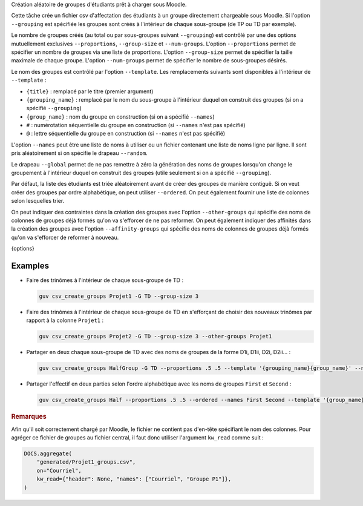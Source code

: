 Création aléatoire de groupes d'étudiants prêt à charger sous Moodle.

Cette tâche crée un fichier csv d'affectation des étudiants à un
groupe directement chargeable sous Moodle. Si l'option
``--grouping`` est spécifiée les groupes sont créés à l'intérieur
de chaque sous-groupe (de TP ou TD par exemple).

Le nombre de groupes créés (au total ou par sous-groupes suivant
``--grouping``) est contrôlé par une des options mutuellement
exclusives ``--proportions``, ``--group-size`` et
``--num-groups``. L'option ``--proportions`` permet de spécifier
un nombre de groupes via une liste de proportions. L'option
``--group-size`` permet de spécifier la taille maximale de chaque
groupe. L'option ``--num-groups`` permet de spécifier le nombre de
sous-groupes désirés.

Le nom des groupes est contrôlé par l'option ``--template``. Les
remplacements suivants sont disponibles à l'intérieur de
``--template`` :

- ``{title}`` : remplacé par le titre (premier argument)
- ``{grouping_name}`` : remplacé par le nom du sous-groupe à
  l'intérieur duquel on construit des groupes (si on a spécifié
  ``--grouping``)
- ``{group_name}`` : nom du groupe en construction (si on a
  spécifié ``--names``)
- ``#`` : numérotation séquentielle du groupe en construction (si
  ``--names`` n'est pas spécifié)
- ``@`` : lettre séquentielle du groupe en construction (si
  ``--names`` n'est pas spécifié)

L'option ``--names`` peut être une liste de noms à utiliser ou un
fichier contenant une liste de noms ligne par ligne. Il sont pris
aléatoirement si on spécifie le drapeau ``--random``.

Le drapeau ``--global`` permet de ne pas remettre à zéro la
génération des noms de groupes lorsqu'on change le groupement à
l'intérieur duquel on construit des groupes (utile seulement si on
a spécifié ``--grouping``).

Par défaut, la liste des étudiants est triée aléatoirement avant
de créer des groupes de manière contiguë. Si on veut créer des
groupes par ordre alphabétique, on peut utiliser ``--ordered``. On
peut également fournir une liste de colonnes selon lesquelles
trier.

On peut indiquer des contraintes dans la création des groupes avec l'option
``--other-groups`` qui spécifie des noms de colonnes de groupes déjà formés
qu'on va s'efforcer de ne pas reformer. On peut également indiquer des
affinités dans la création des groupes avec l'option ``--affinity-groups``
qui spécifie des noms de colonnes de groupes déjà formés qu'on va s'efforcer
de reformer à nouveau.

{options}

Examples
--------

- Faire des trinômes à l'intérieur de chaque sous-groupe de TD :

  .. code:: bash

     guv csv_create_groups Projet1 -G TD --group-size 3

- Faire des trinômes à l'intérieur de chaque sous-groupe de TD en
  s'efforçant de choisir des nouveaux trinômes par rapport à la colonne
  ``Projet1`` :

  .. code:: bash

     guv csv_create_groups Projet2 -G TD --group-size 3 --other-groups Projet1

- Partager en deux chaque sous-groupe de TD avec des noms de groupes
  de la forme D1i, D1ii, D2i, D2ii... :

  .. code:: bash

     guv csv_create_groups HalfGroup -G TD --proportions .5 .5 --template '{grouping_name}{group_name}' --names i ii

- Partager l'effectif en deux parties selon l'ordre alphabétique
  avec les noms de groupes ``First`` et ``Second`` :

  .. code:: bash

     guv csv_create_groups Half --proportions .5 .5 --ordered --names First Second --template '{group_name}'

.. rubric:: Remarques

Afin qu'il soit correctement chargé par Moodle, le fichier ne
contient pas d'en-tête spécifiant le nom des colonnes. Pour
agréger ce fichier de groupes au fichier central, il faut donc
utiliser l'argument ``kw_read`` comme suit :

.. code:: python

   DOCS.aggregate(
       "generated/Projet1_groups.csv",
       on="Courriel",
       kw_read={"header": None, "names": ["Courriel", "Groupe P1"]},
   )

